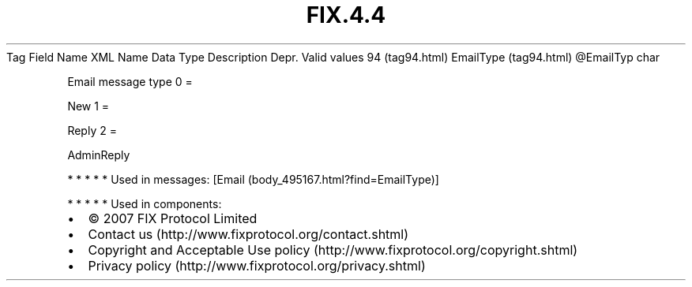 .TH FIX.4.4 "" "" "Tag #94"
Tag
Field Name
XML Name
Data Type
Description
Depr.
Valid values
94 (tag94.html)
EmailType (tag94.html)
\@EmailTyp
char
.PP
Email message type
0
=
.PP
New
1
=
.PP
Reply
2
=
.PP
AdminReply
.PP
   *   *   *   *   *
Used in messages:
[Email (body_495167.html?find=EmailType)]
.PP
   *   *   *   *   *
Used in components:

.PD 0
.P
.PD

.PP
.PP
.IP \[bu] 2
© 2007 FIX Protocol Limited
.IP \[bu] 2
Contact us (http://www.fixprotocol.org/contact.shtml)
.IP \[bu] 2
Copyright and Acceptable Use policy (http://www.fixprotocol.org/copyright.shtml)
.IP \[bu] 2
Privacy policy (http://www.fixprotocol.org/privacy.shtml)
